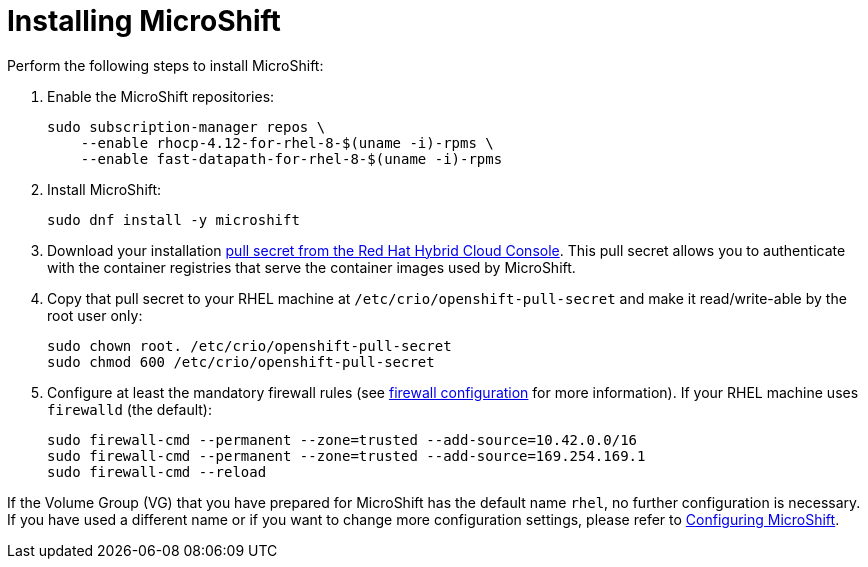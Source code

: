 = Installing MicroShift

Perform the following steps to install MicroShift:

1. Enable the MicroShift repositories:

    sudo subscription-manager repos \
        --enable rhocp-4.12-for-rhel-8-$(uname -i)-rpms \
        --enable fast-datapath-for-rhel-8-$(uname -i)-rpms

2. Install MicroShift:

    sudo dnf install -y microshift

3. Download your installation https://console.redhat.com/openshift/install/pull-secret[pull secret from the Red Hat Hybrid Cloud Console]. This pull secret allows you to authenticate with the container registries that serve the container images used by MicroShift.

4. Copy that pull secret to your RHEL machine at `/etc/crio/openshift-pull-secret` and make it read/write-able by the root user only:

    sudo chown root. /etc/crio/openshift-pull-secret
    sudo chmod 600 /etc/crio/openshift-pull-secret

5. Configure at least the mandatory firewall rules (see https://xxx[firewall configuration] for more information). If your RHEL machine uses `firewalld` (the default):

    sudo firewall-cmd --permanent --zone=trusted --add-source=10.42.0.0/16
    sudo firewall-cmd --permanent --zone=trusted --add-source=169.254.169.1
    sudo firewall-cmd --reload

If the Volume Group (VG) that you have prepared for MicroShift has the default name `rhel`, no further configuration is necessary. If you have used a different name or if you want to change more configuration settings, please refer to https://xxx[Configuring MicroShift].